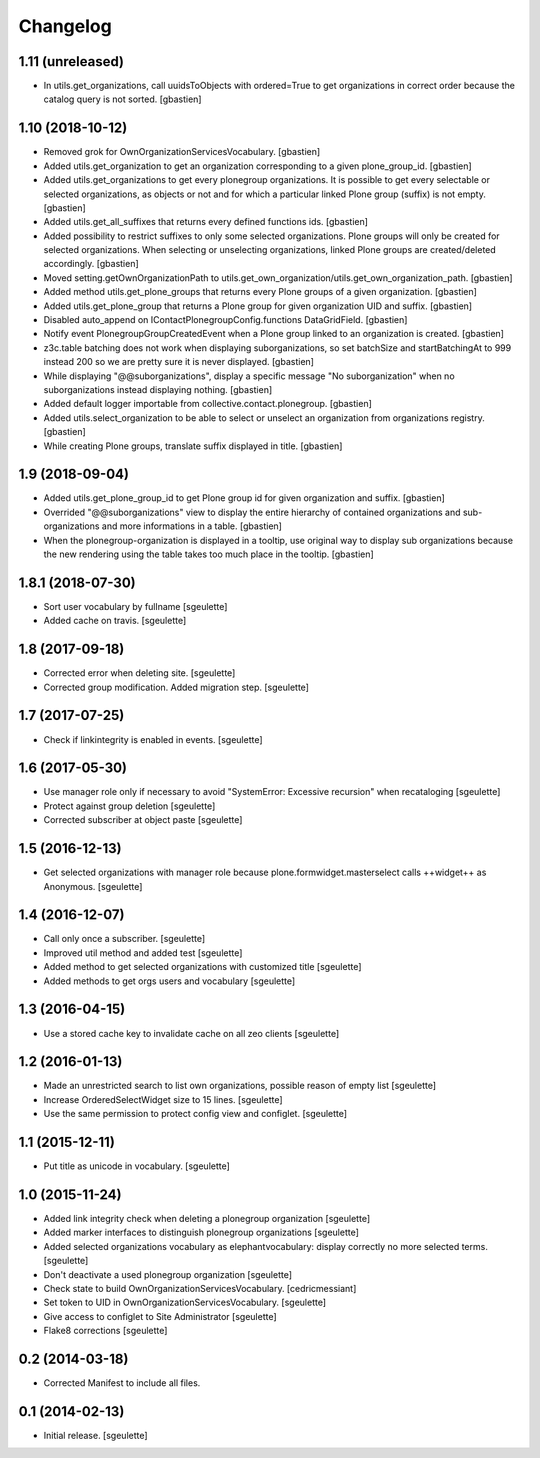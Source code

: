 Changelog
=========


1.11 (unreleased)
-----------------

- In utils.get_organizations, call uuidsToObjects with ordered=True to get
  organizations in correct order because the catalog query is not sorted.
  [gbastien]

1.10 (2018-10-12)
-----------------

- Removed grok for OwnOrganizationServicesVocabulary.
  [gbastien]
- Added utils.get_organization to get an organization corresponding
  to a given plone_group_id.
  [gbastien]
- Added utils.get_organizations to get every plonegroup organizations.  It is
  possible to get every selectable or selected organizations, as objects or not
  and for which a particular linked Plone group (suffix) is not empty.
  [gbastien]
- Added utils.get_all_suffixes that returns every defined functions ids.
  [gbastien]
- Added possibility to restrict suffixes to only some selected organizations.
  Plone groups will only be created for selected organizations.  When selecting or
  unselecting organizations, linked Plone groups are created/deleted accordingly.
  [gbastien]
- Moved setting.getOwnOrganizationPath to
  utils.get_own_organization/utils.get_own_organization_path.
  [gbastien]
- Added method utils.get_plone_groups that returns every Plone groups of a
  given organization.
  [gbastien]
- Added utils.get_plone_group that returns a Plone group for given organization
  UID and suffix.
  [gbastien]
- Disabled auto_append on IContactPlonegroupConfig.functions DataGridField.
  [gbastien]
- Notify event PlonegroupGroupCreatedEvent when a Plone group linked to an
  organization is created.
  [gbastien]
- z3c.table batching does not work when displaying suborganizations, so set
  batchSize and startBatchingAt to 999 instead 200 so we are pretty sure it is
  never displayed.
  [gbastien]
- While displaying "@@suborganizations", display a specific message "No suborganization"
  when no suborganizations instead displaying nothing.
  [gbastien]
- Added default logger importable from collective.contact.plonegroup.
  [gbastien]
- Added utils.select_organization to be able to select or unselect an
  organization from organizations registry.
  [gbastien]
- While creating Plone groups, translate suffix displayed in title.
  [gbastien]

1.9 (2018-09-04)
----------------

- Added utils.get_plone_group_id to get Plone group id for given organization and suffix.
  [gbastien]
- Overrided "@@suborganizations" view to display the entire hierarchy of contained
  organizations and sub-organizations and more informations in a table.
  [gbastien]
- When the plonegroup-organization is displayed in a tooltip, use original way
  to display sub organizations because the new rendering using the table takes
  too much place in the tooltip.
  [gbastien]

1.8.1 (2018-07-30)
------------------

- Sort user vocabulary by fullname
  [sgeulette]
- Added cache on travis.
  [sgeulette]

1.8 (2017-09-18)
----------------

- Corrected error when deleting site.
  [sgeulette]
- Corrected group modification. Added migration step.
  [sgeulette]

1.7 (2017-07-25)
----------------

- Check if linkintegrity is enabled in events.
  [sgeulette]

1.6 (2017-05-30)
----------------

- Use manager role only if necessary to avoid "SystemError: Excessive recursion" when recataloging
  [sgeulette]
- Protect against group deletion
  [sgeulette]
- Corrected subscriber at object paste
  [sgeulette]

1.5 (2016-12-13)
----------------

- Get selected organizations with manager role because plone.formwidget.masterselect calls ++widget++ as Anonymous.
  [sgeulette]

1.4 (2016-12-07)
----------------

- Call only once a subscriber.
  [sgeulette]
- Improved util method and added test
  [sgeulette]
- Added method to get selected organizations with customized title
  [sgeulette]
- Added methods to get orgs users and vocabulary
  [sgeulette]

1.3 (2016-04-15)
----------------

- Use a stored cache key to invalidate cache on all zeo clients
  [sgeulette]

1.2 (2016-01-13)
----------------

- Made an unrestricted search to list own organizations, possible reason of empty list
  [sgeulette]
- Increase OrderedSelectWidget size to 15 lines.
  [sgeulette]
- Use the same permission to protect config view and configlet.
  [sgeulette]

1.1 (2015-12-11)
----------------

- Put title as unicode in vocabulary.
  [sgeulette]

1.0 (2015-11-24)
----------------

- Added link integrity check when deleting a plonegroup organization
  [sgeulette]
- Added marker interfaces to distinguish plonegroup organizations
  [sgeulette]
- Added selected organizations vocabulary as elephantvocabulary: display correctly no more selected terms.
  [sgeulette]
- Don't deactivate a used plonegroup organization
  [sgeulette]
- Check state to build OwnOrganizationServicesVocabulary.
  [cedricmessiant]
- Set token to UID in OwnOrganizationServicesVocabulary.
  [sgeulette]
- Give access to configlet to Site Administrator
  [sgeulette]
- Flake8 corrections
  [sgeulette]


0.2 (2014-03-18)
----------------

- Corrected Manifest to include all files.


0.1 (2014-02-13)
----------------

- Initial release.
  [sgeulette]
